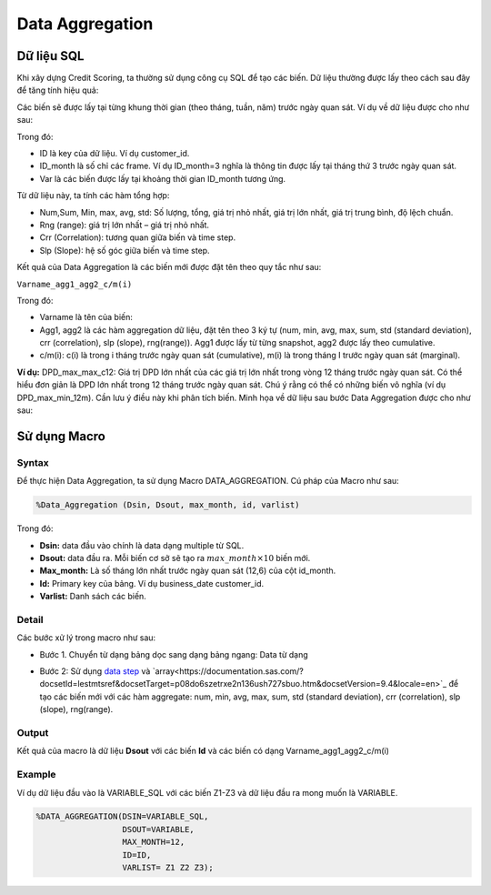.. _post-data_aggregation:

================
Data Aggregation
================



Dữ liệu SQL
===========

Khi xây dựng Credit Scoring, ta thường sử dụng công cụ SQL để tạo các biến. Dữ liệu thường được lấy theo cách sau đây để tăng tính hiệu quả:

.. image::  ./images/DataPreparation/DataSQL.png
  :height: 54
  :alt: Variable Extraction
  :align: center

Các biến sẽ được lấy tại từng khung thời gian (theo tháng, tuần, năm) trước ngày quan sát. Ví dụ về dữ liệu được cho như sau:

.. image::  ./images/DataPreparation/DataBefore.png
  :height: 131
  :alt: Example of data
  :align: center
  
Trong đó:

- ID là key của dữ liệu. Ví dụ customer\_id.
- ID\_month là số chỉ các frame. Ví dụ ID_month=3 nghĩa là thông tin được lấy tại tháng thứ 3 trước ngày quan sát.
- Var là các biến được lấy tại khoảng thời gian ID\_month tương ứng.

Từ dữ liệu này, ta tính các hàm tổng hợp:

- Num,Sum, Min, max, avg, std: Số lượng, tổng, giá trị nhỏ nhất, giá trị lớn nhất, giá trị trung bình, độ lệch chuẩn.
- Rng (range): giá trị lớn nhất – giá trị nhỏ nhất.
- Crr (Correlation): tương quan giữa biến và time step.
- Slp (Slope): hệ số góc giữa biến và time step.

.. image::  ./images/DataPreparation/DataAgg.png
  :height: 124
  :alt: Data from SQL
  :align: center

Kết quả của Data Aggregation là các biến mới được đặt tên theo quy tắc như sau:

``Varname_agg1_agg2_c/m(i)``

Trong đó:

- Varname là tên của biến:
- Agg1, agg2 là các hàm aggregation dữ liệu, đặt tên theo 3 ký tự (num, min, avg, max, sum, std (standard deviation), crr (correlation), slp (slope), rng(range)). Agg1 được lấy từ từng snapshot, agg2 được lấy theo cumulative.
- c/m(i): c(i) là trong i tháng trước ngày quan sát (cumulative), m(i) là trong tháng I trước ngày quan sát (marginal).

**Ví dụ:** DPD_max_max_c12: Giá trị DPD lớn nhất của các giá trị lớn nhất trong vòng 12 tháng trước ngày quan sát. Có thể hiểu đơn giản là DPD lớn nhất trong 12 tháng trước ngày quan sát. Chú ý rằng có thể có những biến vô nghĩa (ví dụ DPD_max_min_12m). Cần lưu ý điều này khi phân tích biến. Minh họa về dữ liệu sau bước Data Aggregation được cho như sau:

.. image::  ./images/DataPreparation/DataBefore.png
  :height: 131
  :alt: Data from SQL
  :align: center

Sử dụng Macro
=============

Syntax
------

Để thực hiện Data Aggregation, ta sử dụng Macro DATA_AGGREGATION. Cú pháp của Macro như sau:

.. code:: sh
  
  %Data_Aggregation (Dsin, Dsout, max_month, id, varlist)
  
Trong đó:

- **Dsin:** data đầu vào chính là data dạng multiple từ SQL.
- **Dsout:** data đầu ra. Mỗi biến cơ sở sẽ tạo ra :math:`max\_month\times 10`  biến mới.
- **Max_month:** Là số tháng lớn nhất trước ngày quan sát (12,6) của cột id_month.
- **Id:** Primary key của bảng. Ví dụ business_date customer_id.
- **Varlist:** Danh sách các biến.

Detail
------

Các bước xử lý trong macro như sau:

- Bước 1. Chuyển từ dạng bảng dọc sang dạng bảng ngang: Data từ dạng 

.. image:: ./images/DataPreparation/DataTransform.png
  :align: center
  :alt: Data Transformation
  :height: 132
  
- Bước 2: Sử dụng `data step <https://documentation.sas.com/?docsetId=lestmtsref&docsetTarget=n1kh25to5o0wmvn1o4n4hsl3yyww.htm&docsetVersion=9.4&locale=en>`_ và  `array<https://documentation.sas.com/?docsetId=lestmtsref&docsetTarget=p08do6szetrxe2n136ush727sbuo.htm&docsetVersion=9.4&locale=en>`_ để tạo các biến mới với các hàm aggregate: num, min, avg, max, sum, std (standard deviation), crr (correlation), slp (slope), rng(range).

Output
------

Kết quả của macro là dữ liệu **Dsout** với các biến **Id** và các biến có dạng Varname_agg1_agg2_c/m(i)

Example
-------

Ví dụ dữ liệu đầu vào là VARIABLE_SQL với các biến Z1-Z3 và dữ liệu đầu ra mong muốn là VARIABLE.

.. code:: sh

  %DATA_AGGREGATION(DSIN=VARIABLE_SQL, 
                    DSOUT=VARIABLE, 
                    MAX_MONTH=12, 
                    ID=ID, 
                    VARLIST= Z1 Z2 Z3);
